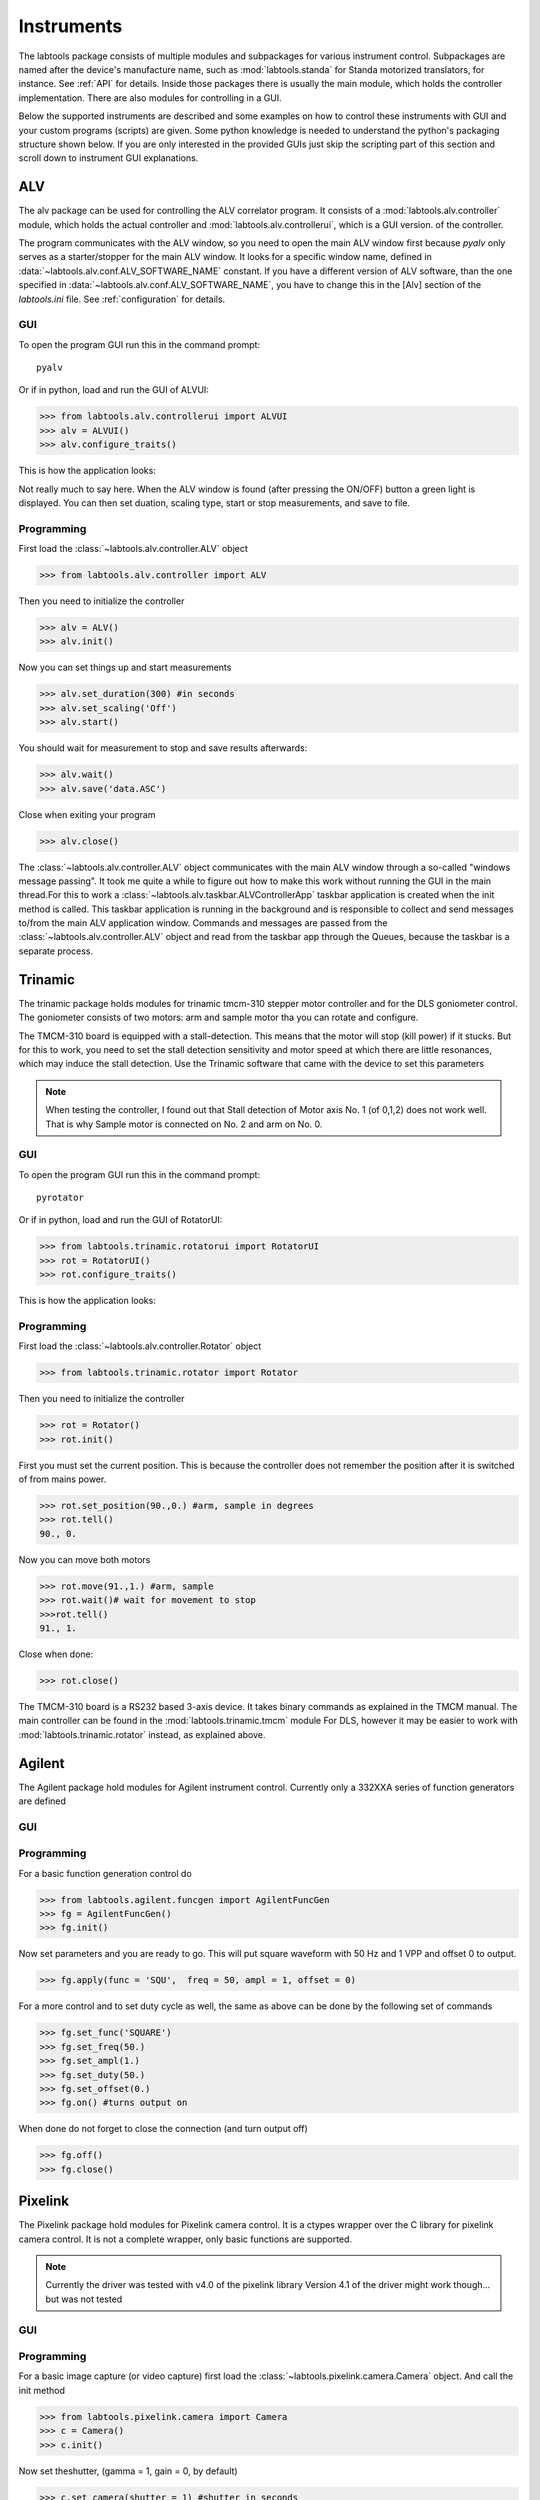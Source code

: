 .. _Instruments:

-----------
Instruments
-----------

The labtools package consists of multiple modules and subpackages for various 
instrument control. Subpackages are named after the device's manufacture name,
such as :mod:`labtools.standa` for Standa motorized translators, for instance.
See :ref:`API` for details. Inside those packages there is usually the main 
module, which holds the controller implementation. There are also modules
for controlling in a GUI. 

Below the supported instruments are described and some examples on how
to control these instruments with GUI and your custom programs (scripts) are given.
Some python knowledge is needed to understand the python's packaging structure
shown below. If you are only interested in the provided GUIs
just skip the scripting part of this section and scroll down to 
instrument GUI explanations.


ALV
---

The alv package can be used for controlling the ALV correlator program.
It consists of a :mod:`labtools.alv.controller` module, which holds the actual
controller and :mod:`labtools.alv.controllerui`, which is a GUI version.
of the controller.

The program communicates with the ALV window, so you need to open the main ALV window first because
`pyalv` only serves as a starter/stopper for the main ALV window. 
It looks for a specific window name, defined in :data:`~labtools.alv.conf.ALV_SOFTWARE_NAME` constant.
If you have a different version of ALV software, than the one specified in :data:`~labtools.alv.conf.ALV_SOFTWARE_NAME`,
you have to change this in the [Alv] section of the `labtools.ini` file. See 
:ref:`configuration` for details.

GUI
"""

To open the program GUI run this in the command prompt::

   pyalv

Or if in python, load and run the GUI of ALVUI:

>>> from labtools.alv.controllerui import ALVUI
>>> alv = ALVUI()
>>> alv.configure_traits()

This is how the application looks:

.. image:: /images/pyalv.png

Not really much to say here. When the ALV window is found (after pressing the ON/OFF) button a green light
is displayed. You can then set duation, scaling type, start or stop measurements, and save to file.

Programming
"""""""""""

First load the :class:`~labtools.alv.controller.ALV` object

>>> from labtools.alv.controller import ALV

Then you need to initialize the controller

>>> alv = ALV()
>>> alv.init()

Now you can set things up and start measurements

>>> alv.set_duration(300) #in seconds
>>> alv.set_scaling('Off')
>>> alv.start()

You should wait for measurement to stop and save results afterwards:

>>> alv.wait()
>>> alv.save('data.ASC')

Close when exiting your program

>>> alv.close()

The :class:`~labtools.alv.controller.ALV` object communicates with the
main ALV window through a so-called  "windows message passing".
It took me quite a while to figure out how to make this work
without running the GUI in the main thread.For 
this to work a :class:`~labtools.alv.taskbar.ALVControllerApp` taskbar
application is created when the init method is called. 
This taskbar application is running in the  background and is responsible
to collect and send messages to/from the main ALV application window. Commands
and messages are passed from the :class:`~labtools.alv.controller.ALV` object 
and read from the taskbar app through the Queues, because the taskbar 
is a separate process.


Trinamic
--------

The trinamic package holds modules for trinamic tmcm-310 stepper motor controller
and for the DLS goniometer control. The goniometer consists of two motors:
arm and sample motor tha you can rotate and configure.

The TMCM-310 board is equipped with a stall-detection. This means that the motor
will stop (kill power) if it stucks. But for this to work, you need to 
set the stall detection sensitivity and motor speed at which there are little
resonances, which may induce the stall detection. Use the Trinamic software
that came with the device to set this parameters

.. note::

   When testing the controller, I found out that Stall detection of Motor axis No. 1 (of 0,1,2) 
   does not work well. That is why Sample motor is connected on No. 2 and arm on No. 0.

GUI
"""

To open the program GUI run this in the command prompt::

   pyrotator

Or if in python, load and run the GUI of RotatorUI:

>>> from labtools.trinamic.rotatorui import RotatorUI
>>> rot = RotatorUI()
>>> rot.configure_traits()

This is how the application looks:

.. image:: /images/pyalv.png


Programming
"""""""""""

First load the :class:`~labtools.alv.controller.Rotator` object

>>> from labtools.trinamic.rotator import Rotator

Then you need to initialize the controller

>>> rot = Rotator()
>>> rot.init()
    
First you must set the current position. This is because
the controller does not remember the position after it is
switched of from mains power.
    
>>> rot.set_position(90.,0.) #arm, sample in degrees
>>> rot.tell()
90., 0.
    
Now you can move both motors
    
>>> rot.move(91.,1.) #arm, sample
>>> rot.wait()# wait for movement to stop
>>>rot.tell()
91., 1.
    
Close when done:
    
>>> rot.close()

The TMCM-310 board is a RS232 based 3-axis device. It takes binary commands as explained in
the TMCM manual. The main controller can be found in the :mod:`labtools.trinamic.tmcm` module
For DLS, however it may be easier to work with :mod:`labtools.trinamic.rotator` instead,
as explained above.

Agilent
-------

The Agilent package hold modules for Agilent instrument control. Currently only a 332XXA
series of function generators are defined

GUI
"""

Programming
"""""""""""

For a basic function generation control do

>>> from labtools.agilent.funcgen import AgilentFuncGen
>>> fg = AgilentFuncGen()
>>> fg.init()

Now set parameters and you are ready to go. This will put
square waveform with 50 Hz and 1 VPP and offset 0 to output.

>>> fg.apply(func = 'SQU',  freq = 50, ampl = 1, offset = 0)
    
For a more control and to set duty cycle as well, the same as above can be done
by the following set of commands
    
>>> fg.set_func('SQUARE')
>>> fg.set_freq(50.)
>>> fg.set_ampl(1.)
>>> fg.set_duty(50.)
>>> fg.set_offset(0.) 
>>> fg.on() #turns output on

When done do not forget to close the connection (and turn output off)
    
>>> fg.off()
>>> fg.close()


Pixelink
--------

The Pixelink package hold modules for Pixelink camera control. It is a ctypes
wrapper over the C library for pixelink camera control. It is not a complete
wrapper, only basic functions are supported.

.. note::

   Currently the driver was tested with v4.0 of the pixelink library
   Version 4.1 of the driver might work though... but was not tested

GUI
"""

Programming
"""""""""""

For a basic image capture (or video capture) first load the :class:`~labtools.pixelink.camera.Camera` object.
And call the init method

>>> from labtools.pixelink.camera import Camera
>>> c = Camera()
>>> c.init()

Now set theshutter, (gamma = 1, gain = 0, by default)

>>> c.set_camera(shutter = 1) #shutter in seconds

To obtain numpy array image do:

>>> im = c.get_next_frame()

You can save to a jpg file (tiff and psd are also supported, see :meth:`~labtools.pixelink.camera.Camera.save_image` for details)

>>> c.save_image('test.jpg', im, )

You can also record movies. Just define how many frames to capture and a filename

>>> c.save_clip('test.pds', 2) # a two frame video
>>> c.wait() # wait for movie to be recorded

To read movie data use the :func:`~labtools.pixelink.io.open_pds` function:

>>> from labtools.pixelink.io import open_pds
>>> pds = open_pds('test.pds')

Now you can itterate over frames. Each frame consists of a descriptor an image data:

>>> for frame in pds: pass

or you can get each frame by hand

>>> desc, im = pds.get_frame(0) # first frame
>>> desc, im = pds.get_frame(-1) # last frame

Close camare when done

>>> c.close()

Keithley
--------

.. todo::

   Write Keithley scripting and GUI details

PI Mercury
----------

.. todo::

   Write PI Mercury C862 scripting and GUI details

Standa
------

The standa package consists of a lower-level usmc.dll (MicroSMC driver) wrapper 
and a more higher-level implementation. In principole the higher-level
implementation is for translator-type motors only. The low-level implementation,
on the other hand, is suitable for a direct communication with the motor driver, 
so it can operate any motor.

For the module to work you must install the Standa MicroSMC driver. This driver
(usmc.dll) is looked at the standard location and loaded at runtime.
However, if you installed the Standa driver to a custom location, you should 
define the USMCDLL path in the [Standa] section of the labtools.ini. See 
:ref:`configuration` for details.


GUI
"""

To open the Standa Translator controller GUI run ``pysmc`` in  the command prompt::

    pysmc

Or if in python, load and run the GUI of StandaTransaltorUI:

>>> from labtools.standa.translatorui import StandaTranslatorUI
>>> t = StandaTranslatorUI()
>>> t.configure_traits()


This is how the application looks:

.. image:: /images/pysmc.png

the application window is divided into four groups:

* device : where you can define some motor parameters and turn motor on or off
* target position: here you define target positions and perform movements
* current position: shows current position and a command to set home position (zero)
* status: Status messages are printed here.

.. note::
 
   Only one Standa controller can be run at a time. If multiple windows try
   to communicate with standa controller you will get some Error messages
   (Cannot get USMC handle,.. or something like that..)

Before performing movements you need to turn the motor on. This finds the 
controller and turn motor power on. If everything is OK, green light is
shown and status message reads `OK`. 

By clicking the `Settings` button you can change some parameters (motor speed).
You cannot set all parameters by default. You should see Standa manual for
details on what those parameters are and their meaning. See the :ref:`poweruser-section`
for details on how to change those parameters.

When performing moves, you should be careful not to hit motor limits. If you 
do, the current position display is colored in red and motor stops abruptly.

.. warning::

   Hitting limit switches should be avoided. You can check the position of the arm
   in the indicator on the translator motor. You should step away from limits if
   you do hit them. Current position should be green all the time! 

When application exits it should turn the motor power off, but it is generally
advised that the motor is first turned off by clicking on/off button before
exiting. It is advised that the power is turned off physically by unplugging the power supply
when you are done with experiments.

Programming
"""""""""""

Some python knowledge is needed in order to do scripting.
The GUI application is built on top of the StandaTranslator, which can be loaded by:

>>> from labtools.standa.translator import StandaTranslator

First you need to initialize the controller

>>> translator = StandaTranslator()
>>> translator.init() #returns a device serial number
'6937'

Now you can move the motor

>>> translator.move(1000) #positions are in microns
>>> translator.wait() #wait for motor to stop moving
>>> cur_pos = translator.tell() #tell current position

See :ref:`API` for details and see :class:`~labtools.standa.translator.StandaTranslator`
or :class:`~labtools.standa.translatorui.StandaTranslatorUI` for details.

Don't forget to close when exiting your program

>>> translator.close()

The StandaTranslator object is based on the ctypes wrapper of the original USMC.dll C library.
The ctypes implementation is found in the :mod:`labtools.standa.usmc` module. You 
should see the Standa manual for details on the function call and signature.
This module gives you a complete control over the usmc driver, while the
:mod:`labtools.standa.translator` module is a more light-weight user friendly
implementation. 

Since USMC.dll driver does not support multi-threading You can not use 
multiple python programs to communicate with the driver simultaneously.
Within a single python program you can communicate with different
usmc conttrollers though. That said, you cannot, for instance,
open the `pydsc` GUI and at the same time work with a script 
to control the motor, since these are two different threads...


DSCUSB
------

DSCUSB is used to measure stretching force. There are three ways to obtain
measurements.

* use the Mantracourt DSCUSB Toolkit. (good for writing data to file with 300Hz 
  readout rate) 
* use my GUI (``pydsc``): this is good for tracking temperature changes and 
  tracking force in real time
* using the provide python library for scripting (For experts only).

GUI
"""

Run ``pydsc`` in  the command prompt::

   pydsc


This is how the application looks:

.. image:: /images/pydsc.png

the application window is divided into five groups:

.. note::
 
   Only one DSC controller can be run at a time. If multiple windows try
   to communicate with standa controller you will get some Error messages
   (Cannot open port or something like that).

Before performing measurement you need to turn DSC on. This finds the 
controller and start the readout process. If everything is OK, green light is
shown and status message reads `OK`. 

.. note::

   If there is a problem with the readout or if temperature is out of calibrated 
   range displays are colored in red, and status message is printed and describes the 
   problem. 

By clicking the `Settings` button
you can change some parameters. See DSCUSB manual for description of those
settable parameters. The parameter names are the same as specified in the manual,
so look there for details. Most of these parameters are for calibration and denoising
More details can be found in :ref:`calibration`. You are allowed to set 
system settings. This is useful to recalibrate the device if the sample is not
attached to assigned position, but placed off the center.

You cannot set all parameters by default. You should see DSCUSB manual for
details on what those parameters are and their meaning. See the :ref:`poweruser-section`
for details on how to change those parameters.

Force measurement readout start as soon as the device is initialized. To calibrate
(set offset) you can click the `Set` button to automatically determine offset, 
or put it yourself manually.

.. note::
   
   Setting the offset option is not persistent and does not permanently configure 
   the device offset. When the application is relaunched offset is set to 0.
   For permanent calibration you should change the `SZ` or `SOFS` parameters
   in the `Settings`. 

In the `log group` measurements are displayed. By clicking the configure 
button it can be configured to display
force or temperature (which is useful to track temperature stability). 

Different intervals can be set for force measurements. When measurements are 
performed they are in fact measured at a fast interval rate and then averaged
with the interval specified by user. A one second refresh interval in fact 
results in a measurement, which is an average of over 50 measurements (not really sure
how many, never tested this...) Thermal noise is therefore much lower at 
higher intervals. 

Results that are plotted can be saved to a numpy binary file or a text file. The text file is a data file
with three columns of data (time, force, temperature). Time is measured in
seconds (since Epoch.. see :ref:`epoch` for details), force is in mN, temperature
is in degrees Celsius. 

Programming
"""""""""""

For scripting you should use the :class:`labtools.mantracourt.dscusb.DSCUSB`

>>> from labtools..mantracourt.dscusb import DSCUSB

You need to initialize the controller first:

>>> dsc = DSCUSB()
>>> dsc.init()

This finds the virtual port that this device is plugged in and opens connection.
To obtain a single force and temperature measurement do:

>>> force = dsc.get_force() #force in mN
>>> temp = dsc.get_temp() #temperature in Celsius


Or if you want to track continuously in python interpreter do:

>>> dsc.display()

This will track force readouts until ``Ctrl-C`` is pressed.

See :ref:`API` for details and in particular :class:`~labtools.mantracourt.dscusb.DSCUSB`
for details. 

.. note::

   Internally the get_force actually ready the `SYS` parameter of the DSC multiple times 
   and then performs averaging. This is to avoid spikes in the signal. See :ref:`troubleshooting`
   for details. 

You can also do multiple measurements, with a given interval. If you want to measure for 10 seconds,
obtaining 100 measurements (0.1 second for each measurement) you should call

>>> time_force = dsc.get_force_list(100,interval = 0.1)

This returns a list of time, force pairs. Time is measured in
seconds (since Epoch.. see :ref:`epoch` for details), force is in mN.

Don't forget to close when exiting your program

>>> dsc.close()


